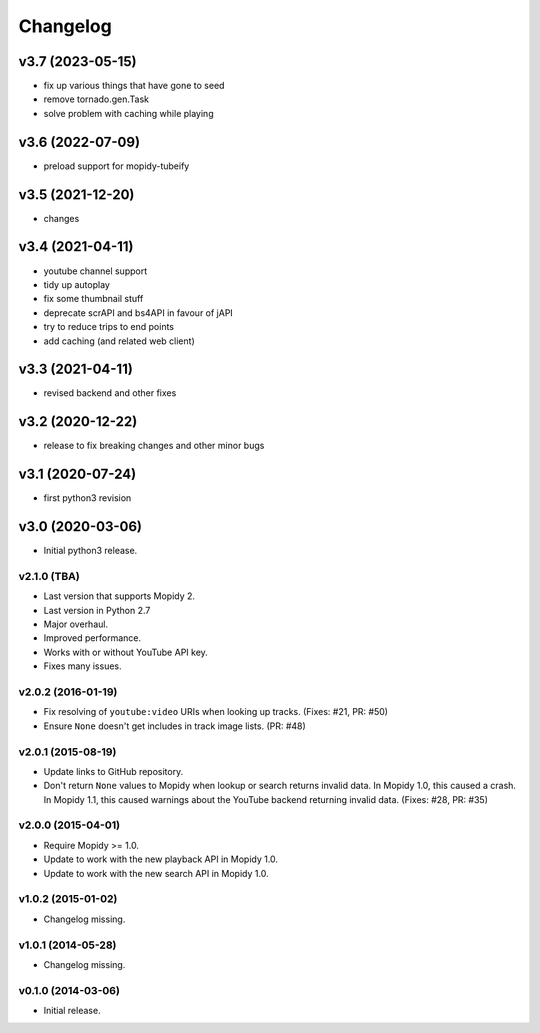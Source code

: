 *********
Changelog
*********

v3.7 (2023-05-15)
========================================

- fix up various things that have gone to seed 
- remove tornado.gen.Task
- solve problem with caching while playing


v3.6 (2022-07-09)
========================================

- preload support for mopidy-tubeify


v3.5 (2021-12-20)
========================================

- changes


v3.4 (2021-04-11)
========================================

- youtube channel support
- tidy up autoplay
- fix some thumbnail stuff
- deprecate scrAPI and bs4API in favour of jAPI
- try to reduce trips to end points
- add caching (and related web client)


v3.3 (2021-04-11)
========================================

- revised backend and other fixes

v3.2 (2020-12-22)
========================================

- release to fix breaking changes and other minor bugs

v3.1 (2020-07-24)
========================================

- first python3 revision

v3.0 (2020-03-06)
========================================

- Initial python3 release.

v2.1.0 (TBA)
-------------------

- Last version that supports Mopidy 2.

- Last version in Python 2.7

- Major overhaul.

- Improved performance.

- Works with or without YouTube API key.

- Fixes many issues.

v2.0.2 (2016-01-19)
-------------------

- Fix resolving of ``youtube:video`` URIs when looking up tracks. (Fixes: #21,
  PR: #50)

- Ensure ``None`` doesn't get includes in track image lists. (PR: #48)

v2.0.1 (2015-08-19)
-------------------

- Update links to GitHub repository.

- Don't return ``None`` values to Mopidy when lookup or search returns invalid
  data. In Mopidy 1.0, this caused a crash. In Mopidy 1.1, this caused warnings
  about the YouTube backend returning invalid data. (Fixes: #28, PR: #35)
v2.0.0 (2015-04-01)
-------------------

- Require Mopidy >= 1.0.

- Update to work with the new playback API in Mopidy 1.0.

- Update to work with the new search API in Mopidy 1.0.

v1.0.2 (2015-01-02)
-------------------

- Changelog missing.

v1.0.1 (2014-05-28)
-------------------

- Changelog missing.

v0.1.0 (2014-03-06)
-------------------

- Initial release.

